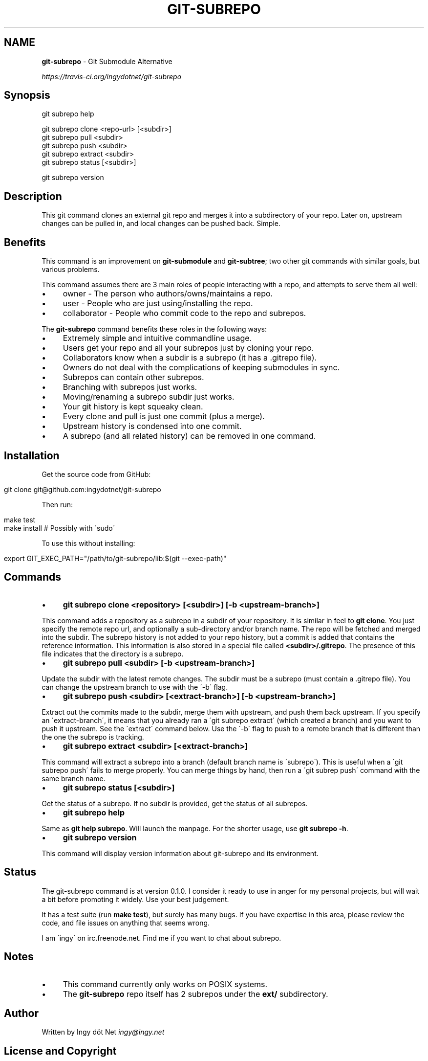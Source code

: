 .\" generated with Ronn/v0.7.3
.\" http://github.com/rtomayko/ronn/tree/0.7.3
.
.TH "GIT\-SUBREPO" "1" "February 2014" "" ""
.
.SH "NAME"
\fBgit\-subrepo\fR \- Git Submodule Alternative
.
.P
 \fIhttps://travis\-ci\.org/ingydotnet/git\-subrepo\fR
.
.SH "Synopsis"
.
.nf

git subrepo help

git subrepo clone <repo\-url> [<subdir>]
git subrepo pull <subdir>
git subrepo push <subdir>
git subrepo extract <subdir>
git subrepo status [<subdir>]

git subrepo version
.
.fi
.
.SH "Description"
This git command clones an external git repo and merges it into a subdirectory of your repo\. Later on, upstream changes can be pulled in, and local changes can be pushed back\. Simple\.
.
.SH "Benefits"
This command is an improvement on \fBgit\-submodule\fR and \fBgit\-subtree\fR; two other git commands with similar goals, but various problems\.
.
.P
This command assumes there are 3 main roles of people interacting with a repo, and attempts to serve them all well:
.
.IP "\(bu" 4
owner \- The person who authors/owns/maintains a repo\.
.
.IP "\(bu" 4
user \- People who are just using/installing the repo\.
.
.IP "\(bu" 4
collaborator \- People who commit code to the repo and subrepos\.
.
.IP "" 0
.
.P
The \fBgit\-subrepo\fR command benefits these roles in the following ways:
.
.IP "\(bu" 4
Extremely simple and intuitive commandline usage\.
.
.IP "\(bu" 4
Users get your repo and all your subrepos just by cloning your repo\.
.
.IP "\(bu" 4
Collaborators know when a subdir is a subrepo (it has a \.gitrepo file)\.
.
.IP "\(bu" 4
Owners do not deal with the complications of keeping submodules in sync\.
.
.IP "\(bu" 4
Subrepos can contain other subrepos\.
.
.IP "\(bu" 4
Branching with subrepos just works\.
.
.IP "\(bu" 4
Moving/renaming a subrepo subdir just works\.
.
.IP "\(bu" 4
Your git history is kept squeaky clean\.
.
.IP "\(bu" 4
Every clone and pull is just one commit (plus a merge)\.
.
.IP "\(bu" 4
Upstream history is condensed into one commit\.
.
.IP "\(bu" 4
A subrepo (and all related history) can be removed in one command\.
.
.IP "" 0
.
.SH "Installation"
Get the source code from GitHub:
.
.IP "" 4
.
.nf

git clone git@github\.com:ingydotnet/git\-subrepo
.
.fi
.
.IP "" 0
.
.P
Then run:
.
.IP "" 4
.
.nf

make test
make install        # Possibly with \'sudo\'
.
.fi
.
.IP "" 0
.
.P
To use this without installing:
.
.IP "" 4
.
.nf

export GIT_EXEC_PATH="/path/to/git\-subrepo/lib:$(git \-\-exec\-path)"
.
.fi
.
.IP "" 0
.
.SH "Commands"
.
.IP "\(bu" 4
\fBgit subrepo clone <repository> [<subdir>] [\-b <upstream\-branch>]\fR
.
.IP "" 0
.
.P
This command adds a repository as a subrepo in a subdir of your repository\. It is similar in feel to \fBgit clone\fR\. You just specify the remote repo url, and optionally a sub\-directory and/or branch name\. The repo will be fetched and merged into the subdir\. The subrepo history is not added to your repo history, but a commit is added that contains the reference information\. This information is also stored in a special file called \fB<subdir>/\.gitrepo\fR\. The presence of this file indicates that the directory is a subrepo\.
.
.IP "\(bu" 4
\fBgit subrepo pull <subdir> [\-b <upstream\-branch>]\fR
.
.IP "" 0
.
.P
Update the subdir with the latest remote changes\. The subdir must be a subrepo (must contain a \.gitrepo file)\. You can change the upstream branch to use with the \'\-b\' flag\.
.
.IP "\(bu" 4
\fBgit subrepo push <subdir> [<extract\-branch>] [\-b <upstream\-branch>]\fR
.
.IP "" 0
.
.P
Extract out the commits made to the subdir, merge them with upstream, and push them back upstream\. If you specify an \'extract\-branch\', it means that you already ran a \'git subrepo extract\' (which created a branch) and you want to push it upstream\. See the \'extract\' command below\. Use the \'\-b\' flag to push to a remote branch that is different than the one the subrepo is tracking\.
.
.IP "\(bu" 4
\fBgit subrepo extract <subdir> [<extract\-branch>]\fR
.
.IP "" 0
.
.P
This command will extract a subrepo into a branch (default branch name is \'subrepo\')\. This is useful when a \'git subrepo push\' fails to merge properly\. You can merge things by hand, then run a \'git subrep push\' command with the same branch name\.
.
.IP "\(bu" 4
\fBgit subrepo status [<subdir>]\fR
.
.IP "" 0
.
.P
Get the status of a subrepo\. If no subdir is provided, get the status of all subrepos\.
.
.IP "\(bu" 4
\fBgit subrepo help\fR
.
.IP "" 0
.
.P
Same as \fBgit help subrepo\fR\. Will launch the manpage\. For the shorter usage, use \fBgit subrepo \-h\fR\.
.
.IP "\(bu" 4
\fBgit subrepo version\fR
.
.IP "" 0
.
.P
This command will display version information about git\-subrepo and its environment\.
.
.SH "Status"
The git\-subrepo command is at version 0\.1\.0\. I consider it ready to use in anger for my personal projects, but will wait a bit before promoting it widely\. Use your best judgement\.
.
.P
It has a test suite (run \fBmake test\fR), but surely has many bugs\. If you have expertise in this area, please review the code, and file issues on anything that seems wrong\.
.
.P
I am \'ingy\' on irc\.freenode\.net\. Find me if you want to chat about subrepo\.
.
.SH "Notes"
.
.IP "\(bu" 4
This command currently only works on POSIX systems\.
.
.IP "\(bu" 4
The \fBgit\-subrepo\fR repo itself has 2 subrepos under the \fBext/\fR subdirectory\.
.
.IP "" 0
.
.SH "Author"
Written by Ingy döt Net \fIingy@ingy\.net\fR
.
.SH "License and Copyright"
The MIT License (MIT)
.
.P
Copyright (c) 2013\-2014 Ingy döt Net

